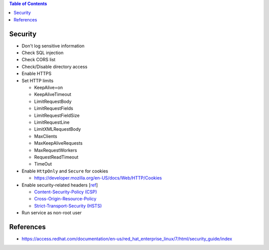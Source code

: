 .. contents:: Table of Contents

Security
========

- Don't log sensitive information
- Check SQL injection
- Check CORS list
- Check/Disable directory access
- Enable HTTPS
- Set HTTP limits

  * KeepAlive=on
  * KeepAliveTimeout
  * LimitRequestBody
  * LimitRequestFields
  * LimitRequestFieldSize
  * LimitRequestLine
  * LimitXMLRequestBody
  * MaxClients
  * MaxKeepAliveRequests
  * MaxRequestWorkers
  * RequestReadTimeout
  * TimeOut

- Enable ``HttpOnly`` and ``Secure`` for cookies

  * https://developer.mozilla.org/en-US/docs/Web/HTTP/Cookies

- Enable security-related headers [`ref <https://developer.mozilla.org/en-US/docs/Web/HTTP/Headers#Security>`__]

  * `Content-Security-Policy (CSP) <https://developer.mozilla.org/en-US/docs/Web/HTTP/Headers/Content-Security-Policy>`__
  * `Cross-Origin-Resource-Policy <https://developer.mozilla.org/en-US/docs/Web/HTTP/Headers/Cross-Origin-Resource-Policy>`__
  * `Strict-Transport-Security (HSTS) <https://developer.mozilla.org/en-US/docs/Web/HTTP/Headers/Strict-Transport-Security>`__

- Run service as non-root user

References
==========

- https://access.redhat.com/documentation/en-us/red_hat_enterprise_linux/7/html/security_guide/index

